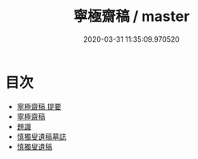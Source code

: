#+TITLE: 寧極齋稿 / master
#+DATE: 2020-03-31 11:35:09.970520
* 目次
 - [[file:KR4d0412_000.txt::000-1a][寧極齋稿 提要]]
 - [[file:KR4d0412_000.txt::000-3a][寧極齋稿]]
 - [[file:KR4d0412_000.txt::000-38a][題識]]
 - [[file:KR4d0412_000.txt::000-39a][慎獨叟遺稿墓誌]]
 - [[file:KR4d0412_000.txt::000-41a][慎獨叟遺稿]]
